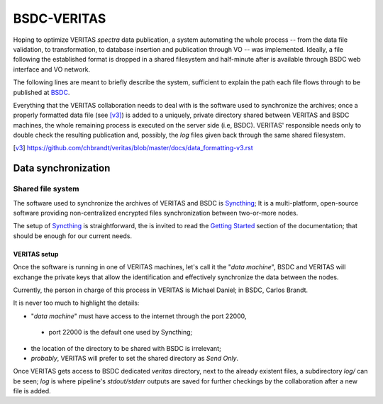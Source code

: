 BSDC-VERITAS
############

Hoping to optimize VERITAS *spectra* data publication, a system automating
the whole process -- from the data file validation, to transformation,
to database insertion and publication through VO -- was implemented.
Ideally, a file following the established format is dropped in a
shared filesystem and half-minute after is available through BSDC web
interface and VO network.

The following lines are meant to briefly describe the system, sufficient
to explain the path each file flows through to be published at BSDC_.

.. _BSDC: http://vo.bsdc.icranet.org/veritas/q/web/form

Everything that the VERITAS collaboration needs to deal with is the
software used to synchronize the archives; once a properly formatted
data file (see [v3]_) is added to a uniquely, private directory shared
between VERITAS and BSDC machines, the whole remaining process is
executed on the server side (i.e, BSDC). VERITAS' responsible needs
only to double check the resulting publication and, possibly, the
*log* files given back through the same shared filesystem.

.. [v3] https://github.com/chbrandt/veritas/blob/master/docs/data_formatting-v3.rst


Data synchronization
====================

Shared file system
------------------

The software used to synchronize the archives of VERITAS and BSDC is
Syncthing_; It is a multi-platform, open-source software providing
non-centralized encrypted files synchronization between two-or-more nodes.

The setup of Syncthing_ is straightforward, the is invited to read the
`Getting Started`_ section of the documentation; that should be enough
for our current needs.

.. _Syncthing: https://syncthing.net/
.. _Getting Started: https://docs.syncthing.net/intro/getting-started.html


VERITAS setup
.............

Once the software is running in one of VERITAS machines, let's call it
the "`data machine`", BSDC and VERITAS will exchange the private keys
that allow the identification and effectively synchronize the data
between the nodes.

Currently, the person in charge of this process in VERITAS is Michael Daniel;
in BSDC, Carlos Brandt.

It is never too much to highlight the details:

* "`data machine`" must have access to the internet through the port 22000,
 * port 22000 is the default one used by Syncthing;
* the location of the directory to be shared with BSDC is irrelevant;
* *probably*, VERITAS will prefer to set the shared directory as *Send Only*.

Once VERITAS gets access to BSDC dedicated `veritas` directory, next to
the already existent files, a subdirectory `log/` can be seen; *log* is
where pipeline's `stdout/stderr` outputs are saved for further checkings
by the collaboration after a new file is added.
